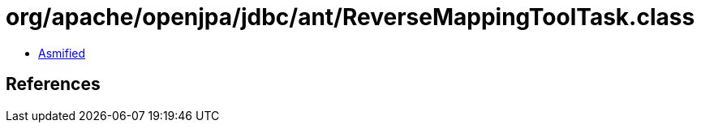 = org/apache/openjpa/jdbc/ant/ReverseMappingToolTask.class

 - link:ReverseMappingToolTask-asmified.java[Asmified]

== References

